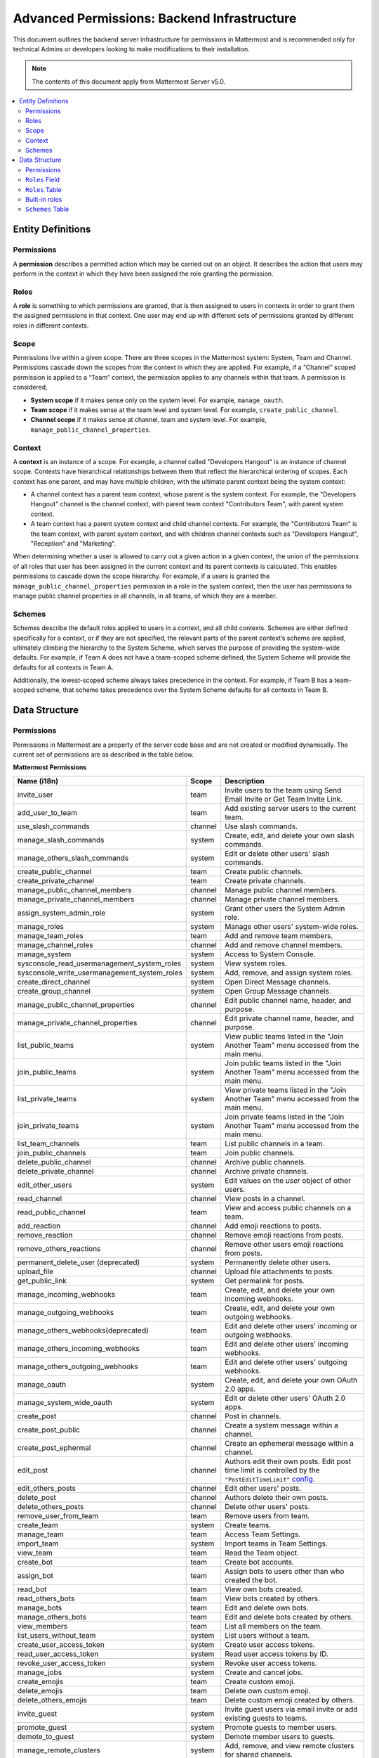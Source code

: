 Advanced Permissions: Backend Infrastructure
=============================================

|all-plans| |cloud| |self-hosted|

.. |all-plans| image:: ../images/all-plans-badge.png
  :scale: 30
  :target: https://mattermost.com/pricing
  :alt: Available in Mattermost Free and Starter subscription plans.

.. |cloud| image:: ../images/cloud-badge.png
  :scale: 30
  :target: https://mattermost.com/download
  :alt: Available for Mattermost Cloud deployments.

.. |self-hosted| image:: ../images/self-hosted-badge.png
  :scale: 30
  :target: https://mattermost.com/deploy
  :alt: Available for Mattermost Self-Hosted deployments.

This document outlines the backend server infrastructure for permissions in Mattermost and is recommended only for technical Admins or developers looking to make modifications to their installation.

.. note::

  The contents of this document apply from Mattermost Server v5.0. 

.. contents::
  :backlinks: top
  :local:
  
Entity Definitions
--------------------

Permissions
~~~~~~~~~~~~

A **permission** describes a permitted action which may be carried out on an object. It describes the action that users may perform in the context in which they have been assigned the role granting the permission.

Roles
~~~~~~

A **role** is something to which permissions are granted, that is then assigned to users in contexts in order to grant them the assigned permissions in that context. One user may end up with different sets of permissions granted by different roles in different contexts.

Scope
~~~~~~

Permissions live within a given scope. There are three scopes in the Mattermost system: System, Team and Channel. Permissions cascade down the scopes from the context in which they are applied. For example, if a “Channel” scoped permission is applied to a “Team” context, the permission applies to any channels within that team. A permission is considered,

- **System scope** if it makes sense only on the system level. For example, ``manage_oauth``.
- **Team scope** if it makes sense at the team level and system level. For example, ``create_public_channel``.
- **Channel scope** if it makes sense at channel, team and system level. For example, ``manage_public_channel_properties``.

Context
~~~~~~~~

A **context** is an instance of a scope. For example, a channel called "Developers Hangout" is an instance of channel scope. Contexts have hierarchical relationships between them that reflect the hierarchical ordering of scopes. Each context has one parent, and may have multiple children, with the ultimate parent context being the system context:

- A channel context has a parent team context, whose parent is the system context. For example, the "Developers Hangout" channel is the channel context, with parent team context "Contributors Team", with parent system context.
- A team context has a parent system context and child channel contexts. For example, the "Contributors Team" is the team context, with parent system context, and with children channel contexts such as "Developers Hangout", "Reception" and "Marketing".

When determining whether a user is allowed to carry out a given action in a given context, the union of the permissions of all roles that user has been assigned in the current context and its parent contexts is calculated. This enables permissions to cascade down the scope hierarchy. For example, if a users is granted the ``manage_public_channel_properties`` permission in a role in the system context, then the user has permissions to manage public channel properties in all channels, in all teams, of which they are a member.

Schemes
~~~~~~~~~

Schemes describe the default roles applied to users in a context, and all child contexts. Schemes are either defined specifically for a context, or if they are not specified, the relevant parts of the parent context’s scheme are applied, ultimately climbing the hierarchy to the System Scheme, which serves the purpose of providing the system-wide defaults. For example, if Team A does not have a team-scoped scheme defined, the System Scheme will provide the defaults for all contexts in Team A.

Additionally, the lowest-scoped scheme always takes precedence in the context. For example, if Team B has a team-scoped scheme, that scheme takes precedence over the System Scheme defaults for all contexts in Team B. 

Data Structure
----------------

Permissions
~~~~~~~~~~~~

Permissions in Mattermost are a property of the server code base and are not created or modified dynamically. The current set of permissions are as described in the table below.

**Mattermost Permissions**

+----------------------------------------------+---------+-------------------------------------------------------------------------------------------------------------------------------------------------------------------------------------------------------+
| Name (i18n)                                  | Scope   | Description                                                                                                                                                                                           |
+==============================================+=========+=======================================================================================================================================================================================================+
| invite_user                                  | team    | Invite users to the team using Send Email Invite or Get Team Invite Link.                                                                                                                             |
+----------------------------------------------+---------+-------------------------------------------------------------------------------------------------------------------------------------------------------------------------------------------------------+
| add_user_to_team                             | team    | Add existing server users to the current team.                                                                                                                                                        |
+----------------------------------------------+---------+-------------------------------------------------------------------------------------------------------------------------------------------------------------------------------------------------------+
| use_slash_commands                           | channel | Use slash commands.                                                                                                                                                                                   |
+----------------------------------------------+---------+-------------------------------------------------------------------------------------------------------------------------------------------------------------------------------------------------------+
| manage_slash_commands                        | system  | Create, edit, and delete your own slash commands.                                                                                                                                                     |
+----------------------------------------------+---------+-------------------------------------------------------------------------------------------------------------------------------------------------------------------------------------------------------+
| manage_others_slash_commands                 | system  | Edit or delete other users' slash commands.                                                                                                                                                           |
+----------------------------------------------+---------+-------------------------------------------------------------------------------------------------------------------------------------------------------------------------------------------------------+
| create_public_channel                        | team    | Create public channels.                                                                                                                                                                               |
+----------------------------------------------+---------+-------------------------------------------------------------------------------------------------------------------------------------------------------------------------------------------------------+
| create_private_channel                       | team    | Create private channels.                                                                                                                                                                              |
+----------------------------------------------+---------+-------------------------------------------------------------------------------------------------------------------------------------------------------------------------------------------------------+
| manage_public_channel_members                | channel | Manage public channel members.                                                                                                                                                                        |
+----------------------------------------------+---------+-------------------------------------------------------------------------------------------------------------------------------------------------------------------------------------------------------+
| manage_private_channel_members               | channel | Manage private channel members.                                                                                                                                                                       |
+----------------------------------------------+---------+-------------------------------------------------------------------------------------------------------------------------------------------------------------------------------------------------------+
| assign_system_admin_role                     | system  | Grant other users the System Admin role.                                                                                                                                                              |
+----------------------------------------------+---------+-------------------------------------------------------------------------------------------------------------------------------------------------------------------------------------------------------+
| manage_roles                                 | system  | Manage other users' system-wide roles.                                                                                                                                                                |
+----------------------------------------------+---------+-------------------------------------------------------------------------------------------------------------------------------------------------------------------------------------------------------+
| manage_team_roles                            | team    | Add and remove team members.                                                                                                                                                                          |
+----------------------------------------------+---------+-------------------------------------------------------------------------------------------------------------------------------------------------------------------------------------------------------+
| manage_channel_roles                         | channel | Add and remove channel members.                                                                                                                                                                       |
+----------------------------------------------+---------+-------------------------------------------------------------------------------------------------------------------------------------------------------------------------------------------------------+
| manage_system                                | system  | Access to System Console.                                                                                                                                                                             |
+----------------------------------------------+---------+-------------------------------------------------------------------------------------------------------------------------------------------------------------------------------------------------------+
| sysconsole_read_usermanagement_system_roles  | system  | View system roles.                                                                                                                                                                                    |
+----------------------------------------------+---------+-------------------------------------------------------------------------------------------------------------------------------------------------------------------------------------------------------+
| sysconsole_write_usermanagement_system_roles | system  | Add, remove, and assign system roles.                                                                                                                                                                 |
+----------------------------------------------+---------+-------------------------------------------------------------------------------------------------------------------------------------------------------------------------------------------------------+
| create_direct_channel                        | system  | Open Direct Message channels.                                                                                                                                                                         |
+----------------------------------------------+---------+-------------------------------------------------------------------------------------------------------------------------------------------------------------------------------------------------------+
| create_group_channel                         | system  | Open Group Message channels.                                                                                                                                                                          |
+----------------------------------------------+---------+-------------------------------------------------------------------------------------------------------------------------------------------------------------------------------------------------------+
| manage_public_channel_properties             | channel | Edit public channel name, header, and purpose.                                                                                                                                                        |
+----------------------------------------------+---------+-------------------------------------------------------------------------------------------------------------------------------------------------------------------------------------------------------+
| manage_private_channel_properties            | channel | Edit private channel name, header, and purpose.                                                                                                                                                       |
+----------------------------------------------+---------+-------------------------------------------------------------------------------------------------------------------------------------------------------------------------------------------------------+
| list_public_teams                            | system  | View public teams listed in the "Join Another Team" menu accessed from the main menu.                                                                                                                 |
+----------------------------------------------+---------+-------------------------------------------------------------------------------------------------------------------------------------------------------------------------------------------------------+
| join_public_teams                            | system  | Join public teams listed in the "Join Another Team" menu accessed from the main menu.                                                                                                                 |
+----------------------------------------------+---------+-------------------------------------------------------------------------------------------------------------------------------------------------------------------------------------------------------+
| list_private_teams                           | system  | View private teams listed in the "Join Another Team" menu accessed from the main menu.                                                                                                                |
+----------------------------------------------+---------+-------------------------------------------------------------------------------------------------------------------------------------------------------------------------------------------------------+
| join_private_teams                           | system  | Join private teams listed in the "Join Another Team" menu accessed from the main menu.                                                                                                                |
+----------------------------------------------+---------+-------------------------------------------------------------------------------------------------------------------------------------------------------------------------------------------------------+
| list_team_channels                           | team    | List public channels in a team.                                                                                                                                                                       |
+----------------------------------------------+---------+-------------------------------------------------------------------------------------------------------------------------------------------------------------------------------------------------------+
| join_public_channels                         | team    | Join public channels.                                                                                                                                                                                 |
+----------------------------------------------+---------+-------------------------------------------------------------------------------------------------------------------------------------------------------------------------------------------------------+
| delete_public_channel                        | channel | Archive public channels.                                                                                                                                                                              |
+----------------------------------------------+---------+-------------------------------------------------------------------------------------------------------------------------------------------------------------------------------------------------------+
| delete_private_channel                       | channel | Archive private channels.                                                                                                                                                                             |
+----------------------------------------------+---------+-------------------------------------------------------------------------------------------------------------------------------------------------------------------------------------------------------+
| edit_other_users                             | system  | Edit values on the `user` object of other users.                                                                                                                                                      |
+----------------------------------------------+---------+-------------------------------------------------------------------------------------------------------------------------------------------------------------------------------------------------------+
| read_channel                                 | channel | View posts in a channel.                                                                                                                                                                              |
+----------------------------------------------+---------+-------------------------------------------------------------------------------------------------------------------------------------------------------------------------------------------------------+
| read_public_channel                          | team    | View and access public channels on a team.                                                                                                                                                            |
+----------------------------------------------+---------+-------------------------------------------------------------------------------------------------------------------------------------------------------------------------------------------------------+
| add_reaction                                 | channel | Add emoji reactions to posts.                                                                                                                                                                         |
+----------------------------------------------+---------+-------------------------------------------------------------------------------------------------------------------------------------------------------------------------------------------------------+
| remove_reaction                              | channel | Remove emoji reactions from posts.                                                                                                                                                                    |
+----------------------------------------------+---------+-------------------------------------------------------------------------------------------------------------------------------------------------------------------------------------------------------+
| remove_others_reactions                      | channel | Remove other users emoji reactions from posts.                                                                                                                                                        |
+----------------------------------------------+---------+-------------------------------------------------------------------------------------------------------------------------------------------------------------------------------------------------------+
| permanent_delete_user (deprecated)           | system  | Permanently delete other users.                                                                                                                                                                       |
+----------------------------------------------+---------+-------------------------------------------------------------------------------------------------------------------------------------------------------------------------------------------------------+
| upload_file                                  | channel | Upload file attachments to posts.                                                                                                                                                                     |
+----------------------------------------------+---------+-------------------------------------------------------------------------------------------------------------------------------------------------------------------------------------------------------+
| get_public_link                              | system  | Get permalink for posts.                                                                                                                                                                              |
+----------------------------------------------+---------+-------------------------------------------------------------------------------------------------------------------------------------------------------------------------------------------------------+
| manage_incoming_webhooks                     | team    | Create, edit, and delete your own incoming webhooks.                                                                                                                                                  |
+----------------------------------------------+---------+-------------------------------------------------------------------------------------------------------------------------------------------------------------------------------------------------------+
| manage_outgoing_webhooks                     | team    | Create, edit, and delete your own outgoing webhooks.                                                                                                                                                  |
+----------------------------------------------+---------+-------------------------------------------------------------------------------------------------------------------------------------------------------------------------------------------------------+
| manage_others_webhooks(deprecated)           | team    | Edit and delete other users' incoming or outgoing webhooks.                                                                                                                                           |
+----------------------------------------------+---------+-------------------------------------------------------------------------------------------------------------------------------------------------------------------------------------------------------+
| manage_others_incoming_webhooks              | team    | Edit and delete other users' incoming webhooks.                                                                                                                                                       |
+----------------------------------------------+---------+-------------------------------------------------------------------------------------------------------------------------------------------------------------------------------------------------------+
| manage_others_outgoing_webhooks              | team    | Edit and delete other users' outgoing webhooks.                                                                                                                                                       |
+----------------------------------------------+---------+-------------------------------------------------------------------------------------------------------------------------------------------------------------------------------------------------------+
| manage_oauth                                 | system  | Create, edit, and delete your own OAuth 2.0 apps.                                                                                                                                                     |
+----------------------------------------------+---------+-------------------------------------------------------------------------------------------------------------------------------------------------------------------------------------------------------+
| manage_system_wide_oauth                     | system  | Edit or delete other users' OAuth 2.0 apps.                                                                                                                                                           |
+----------------------------------------------+---------+-------------------------------------------------------------------------------------------------------------------------------------------------------------------------------------------------------+
| create_post                                  | channel | Post in channels.                                                                                                                                                                                     |
+----------------------------------------------+---------+-------------------------------------------------------------------------------------------------------------------------------------------------------------------------------------------------------+
| create_post_public                           | channel | Create a system message within a channel.                                                                                                                                                             |
+----------------------------------------------+---------+-------------------------------------------------------------------------------------------------------------------------------------------------------------------------------------------------------+
| create_post_ephermal                         | channel | Create an ephemeral message within a channel.                                                                                                                                                         |
+----------------------------------------------+---------+-------------------------------------------------------------------------------------------------------------------------------------------------------------------------------------------------------+
| edit_post                                    | channel | Authors edit their own posts. Edit post time limit is controlled by the ``"PostEditTimeLimit"`` `config <https://docs.mattermost.com/configure/configuration-settings.html#post-edit-time-limit>`__.  |
+----------------------------------------------+---------+-------------------------------------------------------------------------------------------------------------------------------------------------------------------------------------------------------+
| edit_others_posts                            | channel | Edit other users' posts.                                                                                                                                                                              |
+----------------------------------------------+---------+-------------------------------------------------------------------------------------------------------------------------------------------------------------------------------------------------------+
| delete_post                                  | channel | Authors delete their own posts.                                                                                                                                                                       |
+----------------------------------------------+---------+-------------------------------------------------------------------------------------------------------------------------------------------------------------------------------------------------------+
| delete_others_posts                          | channel | Delete other users' posts.                                                                                                                                                                            |
+----------------------------------------------+---------+-------------------------------------------------------------------------------------------------------------------------------------------------------------------------------------------------------+
| remove_user_from_team                        | team    | Remove users from team.                                                                                                                                                                               |
+----------------------------------------------+---------+-------------------------------------------------------------------------------------------------------------------------------------------------------------------------------------------------------+
| create_team                                  | system  | Create teams.                                                                                                                                                                                         |
+----------------------------------------------+---------+-------------------------------------------------------------------------------------------------------------------------------------------------------------------------------------------------------+
| manage_team                                  | team    | Access Team Settings.                                                                                                                                                                                 |
+----------------------------------------------+---------+-------------------------------------------------------------------------------------------------------------------------------------------------------------------------------------------------------+
| import_team                                  | system  | Import teams in Team Settings.                                                                                                                                                                        |
+----------------------------------------------+---------+-------------------------------------------------------------------------------------------------------------------------------------------------------------------------------------------------------+
| view_team                                    | team    | Read the Team object.                                                                                                                                                                                 |
+----------------------------------------------+---------+-------------------------------------------------------------------------------------------------------------------------------------------------------------------------------------------------------+
| create_bot                                   | team    | Create bot accounts.                                                                                                                                                                                  |
+----------------------------------------------+---------+-------------------------------------------------------------------------------------------------------------------------------------------------------------------------------------------------------+
| assign_bot                                   | team    | Assign bots to users other than who created the bot.                                                                                                                                                  |
+----------------------------------------------+---------+-------------------------------------------------------------------------------------------------------------------------------------------------------------------------------------------------------+
| read_bot                                     | team    | View own bots created.                                                                                                                                                                                |
+----------------------------------------------+---------+-------------------------------------------------------------------------------------------------------------------------------------------------------------------------------------------------------+
| read_others_bots                             | team    | View bots created by others.                                                                                                                                                                          |
+----------------------------------------------+---------+-------------------------------------------------------------------------------------------------------------------------------------------------------------------------------------------------------+
| manage_bots                                  | team    | Edit and delete own bots.                                                                                                                                                                             |
+----------------------------------------------+---------+-------------------------------------------------------------------------------------------------------------------------------------------------------------------------------------------------------+
| manage_others_bots                           | team    | Edit and delete bots created by others.                                                                                                                                                               |
+----------------------------------------------+---------+-------------------------------------------------------------------------------------------------------------------------------------------------------------------------------------------------------+
| view_members                                 | team    | List all members on the team.                                                                                                                                                                         |
+----------------------------------------------+---------+-------------------------------------------------------------------------------------------------------------------------------------------------------------------------------------------------------+
| list_users_without_team                      | system  | List users without a team.                                                                                                                                                                            |
+----------------------------------------------+---------+-------------------------------------------------------------------------------------------------------------------------------------------------------------------------------------------------------+
| create_user_access_token                     | system  | Create user access tokens.                                                                                                                                                                            |
+----------------------------------------------+---------+-------------------------------------------------------------------------------------------------------------------------------------------------------------------------------------------------------+
| read_user_access_token                       | system  | Read user access tokens by ID.                                                                                                                                                                        |
+----------------------------------------------+---------+-------------------------------------------------------------------------------------------------------------------------------------------------------------------------------------------------------+
| revoke_user_access_token                     | system  | Revoke user access tokens.                                                                                                                                                                            |
+----------------------------------------------+---------+-------------------------------------------------------------------------------------------------------------------------------------------------------------------------------------------------------+
| manage_jobs                                  | system  | Create and cancel jobs.                                                                                                                                                                               |
+----------------------------------------------+---------+-------------------------------------------------------------------------------------------------------------------------------------------------------------------------------------------------------+
| create_emojis                                | team    | Create custom emoji.                                                                                                                                                                                  |
+----------------------------------------------+---------+-------------------------------------------------------------------------------------------------------------------------------------------------------------------------------------------------------+
| delete_emojis                                | team    | Delete own custom emoji.                                                                                                                                                                              |
+----------------------------------------------+---------+-------------------------------------------------------------------------------------------------------------------------------------------------------------------------------------------------------+
| delete_others_emojis                         | team    | Delete custom emoji created by others.                                                                                                                                                                |
+----------------------------------------------+---------+-------------------------------------------------------------------------------------------------------------------------------------------------------------------------------------------------------+
| invite_guest                                 | system  | Invite guest users via email invite or add existing guests to teams.                                                                                                                                  |
+----------------------------------------------+---------+-------------------------------------------------------------------------------------------------------------------------------------------------------------------------------------------------------+
| promote_guest                                | system  | Promote guests to member users.                                                                                                                                                                       |
+----------------------------------------------+---------+-------------------------------------------------------------------------------------------------------------------------------------------------------------------------------------------------------+
| demote_to_guest                              | system  | Demote member users to guests.                                                                                                                                                                        |
+----------------------------------------------+---------+-------------------------------------------------------------------------------------------------------------------------------------------------------------------------------------------------------+
| manage_remote_clusters                       | system  | Add, remove, and view remote clusters for shared channels.                                                                                                                                            |
+----------------------------------------------+---------+-------------------------------------------------------------------------------------------------------------------------------------------------------------------------------------------------------+

``Roles`` Field
~~~~~~~~~~~~~~~~

Roles are applied to objects that represents that user’s membership in a context. These are referenced in the ``Roles`` field of the ``User``, ``TeamMember``, ``ChannelMember`` and ``Schemes`` Tables.

In the ``TeamMember`` and ``ChannelMember`` tables, it's the ``Roles`` field that contains custom roles and the ``SchemeAdmin`` and ``SchemeUser`` booleans that indicate the member object should inherit the respective roles from the relevant scheme, either the default or custom scheme assigned to the relevant team.

``Roles`` Table
~~~~~~~~~~~~~~~~

Roles are dynamic and user configurable, necessitating a database table with the following fields:

- ``Id`` (Autoincrement, Primary Key)
- ``Name`` (Unique String with Character Constraints, e.g. “team_user”).
- ``Display Name`` (String)
- ``Description`` (String)
- ``Permissions`` (String): Space-separated permissions names
- ``Scheme Managed`` (bool): Indicates whether this role is managed as part of a scheme.
- ``BuiltIn`` (bool): Indicates if this role is built-in to the Mattermost system and not removable by the user.

Built-in roles
~~~~~~~~~~~~~~

The System Scheme is built-in to the product, and its roles are defined as ``BuiltIn: true`` in the ``Roles`` table. You can use the Mattermost API to `retrieve a list of permissions by role name <https://api.mattermost.com/#tag/roles/paths/~1roles~1names/post>`__. 

The following built-in roles and associated permissions are available:

*channel_admin*

- manage_private_channel_members
- read_public_channel_groups
- use_channel_mentions
- create_post
- use_group_mentions
- add_reaction
- read_private_channel_groups
- remove_reaction
- manage_public_channel_members
- manage_channel_roles

*channel_guest*

- use_slash_commands
- read_channel
- add_reaction
- remove_reaction
- upload_file
- edit_post
- create_post
- use_channel_mentions

*channel_user*

- manage_public_channel_properties
- use_group_mentions
- add_reaction
- delete_private_channel
- manage_private_channel_members
- read_private_channel_groups
- delete_public_channel
- read_public_channel_groups
- use_channel_mentions
- read_channel
- delete_post
- get_public_link
- remove_reaction
- manage_public_channel_members
- use_slash_commands
- upload_file
- manage_private_channel_properties
- create_post
- edit_post

*system_admin*

- manage_others_slash_commands
- sysconsole_write_user_management_permissions
- edit_brand
- remove_reaction
- manage_incoming_webhooks
- sysconsole_write_user_management_groups
- create_public_channel
- manage_private_channel_members
- sysconsole_write_authentication
- join_private_teams
- create_post_ephemeral
- list_users_without_team
- sysconsole_write_reporting
- join_public_channels
- invite_guest
- list_private_teams
- sysconsole_write_user_management_channels
- manage_others_bots
- read_user_access_token
- add_user_to_team
- view_members
- edit_post
- demote_to_guest
- delete_others_posts
- sysconsole_write_plugins
- delete_private_channel
- sysconsole_read_user_management_system_roles
- sysconsole_read_user_management_users
- revoke_user_access_token
- read_others_bots
- read_public_channel_groups
- sysconsole_write_user_management_teams
- sysconsole_write_billing
- convert_public_channel_to_private
- remove_user_from_team
- manage_team
- add_reaction
- manage_oauth
- list_team_channels
- create_team
- read_jobs
- invite_user
- manage_shared_channels
- remove_others_reactions
- manage_remote_clusters
- sysconsole_write_user_management_users
- sysconsole_read_experimental
- sysconsole_write_compliance
- edit_others_posts
- assign_bot
- manage_bots
- manage_others_outgoing_webhooks
- manage_system_wide_oauth
- delete_others_emojis
- manage_others_incoming_webhooks
- promote_guest
- sysconsole_write_experimental
- sysconsole_read_plugins
- create_group_channel
- sysconsole_read_environment
- manage_roles
- use_channel_mentions
- manage_public_channel_properties
- manage_channel_roles
- get_public_link
- sysconsole_read_billing
- sysconsole_write_integrations
- download_compliance_export_result
- manage_slash_commands
- assign_system_admin_role
- create_post
- delete_post
- create_direct_channel
- list_public_teams
- create_post_public
- read_private_channel_groups
- sysconsole_read_integrations
- read_other_users_teams
- manage_jobs
- sysconsole_read_site
- manage_outgoing_webhooks
- sysconsole_write_environment
- manage_system
- sysconsole_read_user_management_permissions
- manage_public_channel_members
- sysconsole_write_about
- import_team
- sysconsole_write_user_management_system_roles
- sysconsole_read_reporting
- upload_file
- read_channel
- sysconsole_read_user_management_teams
- delete_emojis
- manage_private_channel_properties
- view_team
- sysconsole_read_user_management_groups
- create_private_channel
- create_bot
- join_public_teams
- delete_public_channel
- read_public_channel
- sysconsole_read_about
- use_slash_commands
- read_bots
- sysconsole_read_authentication
- edit_other_users
- sysconsole_read_user_management_channels
- convert_private_channel_to_public
- use_group_mentions
- create_user_access_token
- sysconsole_write_site
- manage_team_roles
- sysconsole_read_compliance
- create_emojis

*system_guest*

- create_group_channel
- create_direct_channel

*system_manager*

- sysconsole_write_user_management_permissions
- sysconsole_read_about
- sysconsole_read_user_management_channels
- join_private_teams
- delete_private_channel
- view_team
- read_jobs
- sysconsole_read_user_management_teams
- sysconsole_read_plugins
- manage_channel_roles
- manage_public_channel_members
- remove_user_from_team
- sysconsole_read_environment
- list_private_teams
- manage_private_channel_members
- manage_private_channel_properties
- edit_brand
- add_user_to_team
- convert_public_channel_to_private
- read_private_channel_groups
- sysconsole_write_environment
- manage_jobs
- sysconsole_read_reporting
- read_public_channel
- manage_team
- read_channel
- convert_private_channel_to_public
- sysconsole_read_integration
- read_public_channel_groups
- list_public_teams
- manage_team_roles
- sysconsole_read_user_management_groups
- manage_public_channel_properties
- sysconsole_write_user_management_groups
- sysconsole_read_user_management_permissions
- sysconsole_write_site
- sysconsole_read_site
- sysconsole_write_user_management_channels
- sysconsole_write_integrations
- delete_public_channel
- sysconsole_write_user_management_teams
- join_public_teams

*system_post_all*

- create_post
- use_channel_mentions
- use_group_mentions

*system_post_all_public*

- create_post_public
- use_group_mentions
- use_channel_mentions

*system_read_only_admin*

- sysconsole_read_compliance
- read_other_users_teams
- sysconsole_read_reporting
- list_private_teams
- sysconsole_read_experimental
- read_jobs
- read_public_channel
- view_team
- sysconsole_read_user_management_users
- sysconsole_read_plugins
- sysconsole_read_user_management_teams
- read_public_channel_groups
- sysconsole_read_user_management_channels
- sysconsole_read_user_management_permissions
- sysconsole_read_about
- download_compliance_export_result
- read_channel
- sysconsole_read_authentication
- sysconsole_read_site
- list_public_teams
- sysconsole_read_integrations
- read_private_channel_groups
- sysconsole_read_environment
- sysconsole_read_user_management_groups

*system_user*

- list_public_teams
- join_public_teams
- create_direct_channel
- create_group_channel
- view_members
- create_team
- create_emojis
- delete_emojis

*system_user_access_token*

- create_user_access_token
- read_user_access_token
- revoke_user_access_token

*system_user_manager*

- manage_public_channel_members
- sysconsole_write_user_management_groups
- manage_private_channel_properties
- read_channel
- sysconsole_read_authentication
- manage_private_channel_members
- read_jobs
- view_team
- sysconsole_read_user_management_groups
- list_private_teams
- join_public_teams
- manage_team
- list_public_teams
- add_user_to_team
- sysconsole_read_user_management_channels
- sysconsole_write_user_management_teams
- read_public_channel
- sysconsole_read_user_management_permissions
- manage_public_channel_properties
- join_private_teams
- convert_public_channel_to_private
- manage_channel_roles
- sysconsole_read_user_management_teams
- convert_private_channel_to_public
- read_public_channel_groups
- delete_public_channel
- remove_user_from_team
- manage_team_roles
- delete_private_channel
- sysconsole_write_user_management_channels
- read_private_channel_groups

*team_admin*

- remove_user_from_team
- manage_others_slash_commands
- manage_team_roles
- manage_public_channel_members
- use_group_mentions
- manage_others_outgoing_webhooks
- manage_slash_commands
- manage_team
- manage_others_incoming_webhooks
- manage_channel_roles
- read_public_channel_groups
- convert_private_channel_to_public
- remove_reaction
- delete_post
- manage_outgoing_webhooks
- use_channel_mentions
- manage_incoming_webhooks
- delete_others_posts
- read_private_channel_groups
- create_post
- manage_private_channel_members
- convert_public_channel_to_private
- add_reaction
- import_team

*team_guest*

- view_team

*team_post_all*

- create_post
- use_group_mentions
- use_channel_mentions

*team_post_all_public*

- use_group_mentions
- create_post_public
- use_channel_mentions

*team_user*

- invite_user
- add_user_to_team
- list_team_channels
- join_public_channels
- read_public_channel
- view_team
- create_public_channel
- create_private_channel

``Schemes`` Table
~~~~~~~~~~~~~~~~~~

Schemes are dynamic and user configurable, necessitating a database table with the following fields:

- ``Id`` (Autoincrement, Primary Key)
- ``Name`` (Unique String with Character Constraints, e.g. “corporate_scheme”)
- ``Display`` Name
- ``Description`` (String)
- ``Scope`` (String): Team or Channel
- ``Team Admin Role`` (String): Empty if Channel Scope
- ``Team User Role`` (String): Empty if Channel Scope
- ``Team Guest Role`` (String): Empty if Channel Scope
- ``Channel Admin Role`` (String): Always provided
- ``Channel User Role`` (String): Always provided
- ``Channel Guest Role`` (String): Always provided
